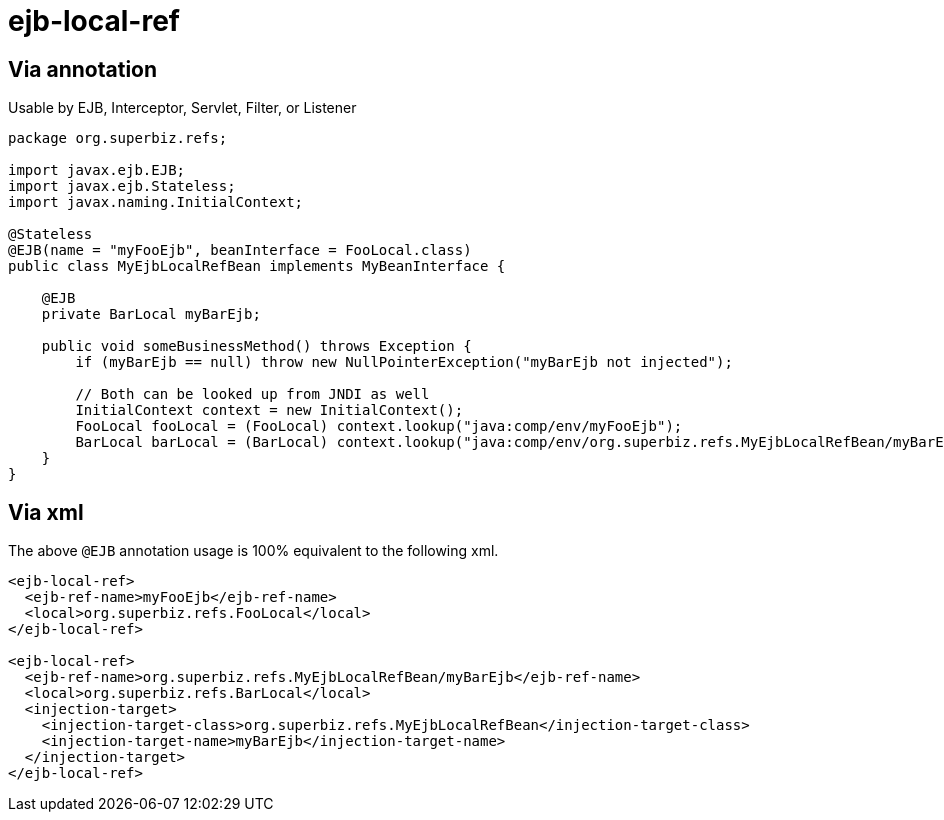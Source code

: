 = ejb-local-ref
:index-group: EJB
:jbake-date: 2018-12-05
:jbake-type: page
:jbake-status: published

== Via annotation

Usable by EJB, Interceptor, Servlet, Filter, or Listener

[source,java]
----
package org.superbiz.refs;

import javax.ejb.EJB;
import javax.ejb.Stateless;
import javax.naming.InitialContext;

@Stateless
@EJB(name = "myFooEjb", beanInterface = FooLocal.class)
public class MyEjbLocalRefBean implements MyBeanInterface {

    @EJB
    private BarLocal myBarEjb;

    public void someBusinessMethod() throws Exception {
        if (myBarEjb == null) throw new NullPointerException("myBarEjb not injected");

        // Both can be looked up from JNDI as well
        InitialContext context = new InitialContext();
        FooLocal fooLocal = (FooLocal) context.lookup("java:comp/env/myFooEjb");
        BarLocal barLocal = (BarLocal) context.lookup("java:comp/env/org.superbiz.refs.MyEjbLocalRefBean/myBarEjb");
    }
}
----

== Via xml

The above `@EJB` annotation usage is 100% equivalent to the following xml.

[source,xml]
----
<ejb-local-ref>
  <ejb-ref-name>myFooEjb</ejb-ref-name>
  <local>org.superbiz.refs.FooLocal</local>
</ejb-local-ref>

<ejb-local-ref>
  <ejb-ref-name>org.superbiz.refs.MyEjbLocalRefBean/myBarEjb</ejb-ref-name>
  <local>org.superbiz.refs.BarLocal</local>
  <injection-target>
    <injection-target-class>org.superbiz.refs.MyEjbLocalRefBean</injection-target-class>
    <injection-target-name>myBarEjb</injection-target-name>
  </injection-target>
</ejb-local-ref>
----
